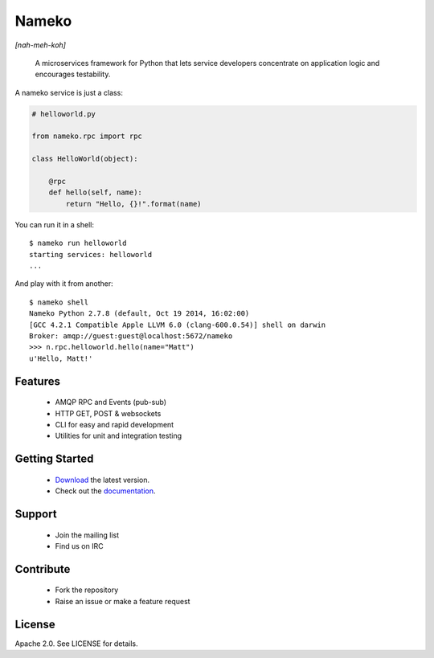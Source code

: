 Nameko
======

.. image:: https://secure.travis-ci.org/onefinestay/nameko.png?branch=master
   :target: http://travis-ci.org/onefinestay/nameko

*[nah-meh-koh]*

.. pull-quote ::

    A microservices framework for Python that lets service developers concentrate on application logic and encourages testability.


A nameko service is just a class:

.. code-block:: python

    # helloworld.py

    from nameko.rpc import rpc

    class HelloWorld(object):

        @rpc
        def hello(self, name):
            return "Hello, {}!".format(name)


You can run it in a shell:

::

    $ nameko run helloworld
    starting services: helloworld
    ...

And play with it from another:

::

    $ nameko shell
    Nameko Python 2.7.8 (default, Oct 19 2014, 16:02:00)
    [GCC 4.2.1 Compatible Apple LLVM 6.0 (clang-600.0.54)] shell on darwin
    Broker: amqp://guest:guest@localhost:5672/nameko
    >>> n.rpc.helloworld.hello(name="Matt")
    u'Hello, Matt!'


Features
--------

    * AMQP RPC and Events (pub-sub)
    * HTTP GET, POST & websockets
    * CLI for easy and rapid development
    * Utilities for unit and integration testing


Getting Started
---------------

    * `Download <https://pypi.python.org/packages/source/n/nameko/nameko-1.14.0.tar.gz#md5=fca6606fdd38d325ad96a40a383e035d>`_ the latest version.
    * Check out the `documentation <http://nameko.readthedocs.org>`_.


Support
-------

    * Join the mailing list
    * Find us on IRC


Contribute
----------

    * Fork the repository
    * Raise an issue or make a feature request


License
-------

Apache 2.0. See LICENSE for details.
